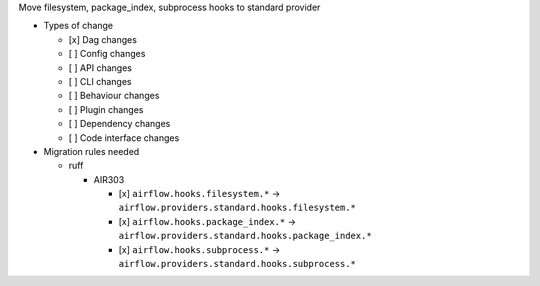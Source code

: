 Move filesystem, package_index, subprocess hooks to standard provider

* Types of change

  * [x] Dag changes
  * [ ] Config changes
  * [ ] API changes
  * [ ] CLI changes
  * [ ] Behaviour changes
  * [ ] Plugin changes
  * [ ] Dependency changes
  * [ ] Code interface changes

* Migration rules needed

  * ruff

    * AIR303

      * [x] ``airflow.hooks.filesystem.*`` → ``airflow.providers.standard.hooks.filesystem.*``
      * [x] ``airflow.hooks.package_index.*`` → ``airflow.providers.standard.hooks.package_index.*``
      * [x] ``airflow.hooks.subprocess.*`` → ``airflow.providers.standard.hooks.subprocess.*``
